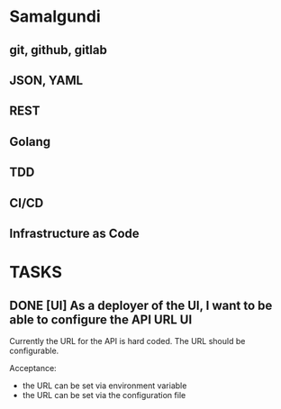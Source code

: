 * Samalgundi

** git, github, gitlab
** JSON, YAML
** REST
** Golang
** TDD
** CI/CD
** Infrastructure as Code


* TASKS
** DONE [UI] As a deployer of the UI, I want to be able to configure the API URL :UI:
CLOSED: [2022-03-27 So 21:51]

Currently the URL for the API is hard coded.  The URL should be configurable.

Acceptance:

- the URL can be set via environment variable
- the URL can be set via the configuration file
